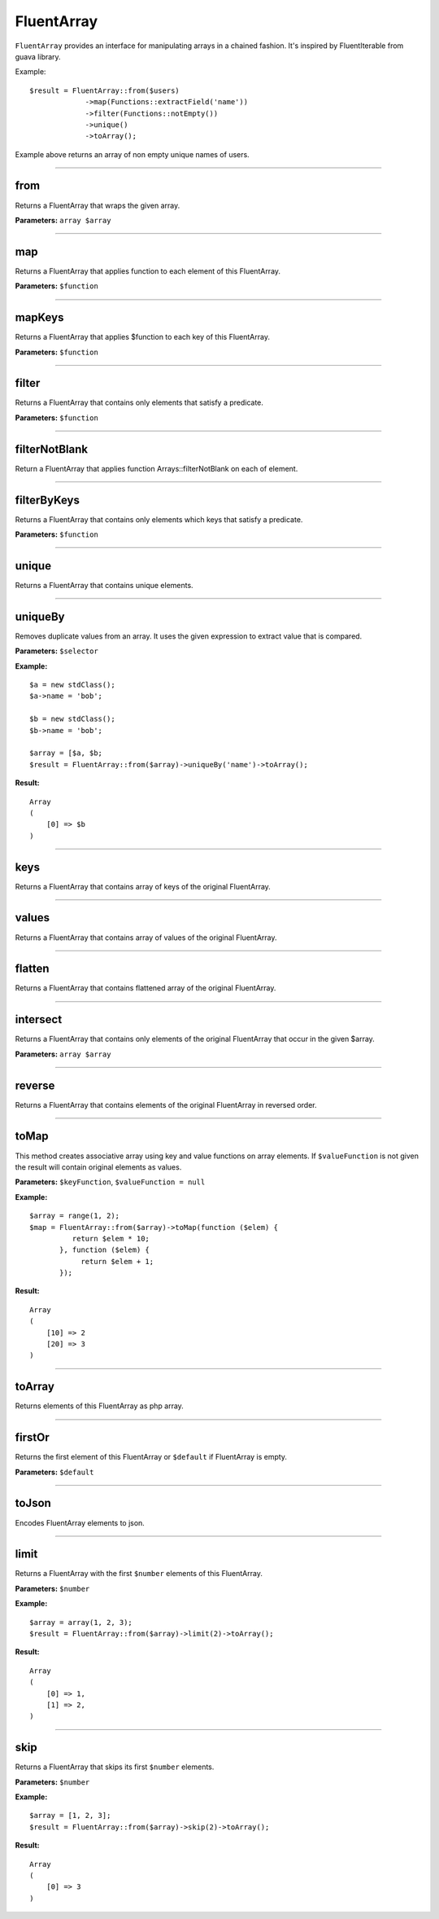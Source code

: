 FluentArray
===========

``FluentArray`` provides an interface for manipulating arrays in a chained fashion. It's inspired by FluentIterable from guava library.

Example:

::

    $result = FluentArray::from($users)
                 ->map(Functions::extractField('name'))
                 ->filter(Functions::notEmpty())
                 ->unique()
                 ->toArray();

Example above returns an array of non empty unique names of users.

----

from
~~~~
Returns a FluentArray that wraps the given array.

**Parameters:** ``array $array``

----

map
~~~
Returns a FluentArray that applies function to each element of this FluentArray.

**Parameters:** ``$function``

----

mapKeys
~~~~~~~
Returns a FluentArray that applies $function to each key of this FluentArray.

**Parameters:** ``$function``

----

filter
~~~~~~
Returns a FluentArray that contains only elements that satisfy a predicate.

**Parameters:** ``$function``

----

filterNotBlank
~~~~~~~~~~~~~~
Return a FluentArray that applies function Arrays::filterNotBlank on each of element.

----

filterByKeys
~~~~~~~~~~~~
Returns a FluentArray that contains only elements which keys that satisfy a predicate.

**Parameters:** ``$function``

----

unique
~~~~~~
Returns a FluentArray that contains unique elements.

----

uniqueBy
~~~~~~~~
Removes duplicate values from an array. It uses the given expression to extract value that is compared.

**Parameters:** ``$selector``

**Example:**
::

    $a = new stdClass();
    $a->name = 'bob';

    $b = new stdClass();
    $b->name = 'bob';

    $array = [$a, $b;
    $result = FluentArray::from($array)->uniqueBy('name')->toArray();

**Result:**
::

    Array
    (
        [0] => $b
    )

----

keys
~~~~
Returns a FluentArray that contains array of keys of the original FluentArray.

----

values
~~~~~~
Returns a FluentArray that contains array of values of the original FluentArray.

----

flatten
~~~~~~~
Returns a FluentArray that contains flattened array of the original FluentArray.

----

intersect
~~~~~~~~~
Returns a FluentArray that contains only elements of the original FluentArray that occur in the given $array.

**Parameters:** ``array $array``

----

reverse
~~~~~~~
Returns a FluentArray that contains elements of the original FluentArray in reversed order.

----

toMap
~~~~~
This method creates associative array using key and value functions on array elements.
If ``$valueFunction`` is not given the result will contain original elements as values.

**Parameters:** ``$keyFunction``, ``$valueFunction = null``

**Example:**
::

    $array = range(1, 2);
    $map = FluentArray::from($array)->toMap(function ($elem) {
              return $elem * 10;
           }, function ($elem) {
                return $elem + 1;
           });

**Result:**
::

    Array
    (
        [10] => 2
        [20] => 3
    )

----

toArray
~~~~~~~
Returns elements of this FluentArray as php array.

----

firstOr
~~~~~~~
Returns the first element of this FluentArray or ``$default`` if FluentArray is empty.

**Parameters:** ``$default``

----

toJson
~~~~~~
Encodes FluentArray elements to json.

----

limit
~~~~~
Returns a FluentArray with the first ``$number`` elements of this FluentArray.

**Parameters:** ``$number``

**Example:**
::

    $array = array(1, 2, 3);
    $result = FluentArray::from($array)->limit(2)->toArray();

**Result:**
::

    Array
    (
        [0] => 1,
        [1] => 2,
    )

----

skip
~~~~
Returns a FluentArray that skips its first ``$number`` elements.

**Parameters:** ``$number``

**Example:**
::

    $array = [1, 2, 3];
    $result = FluentArray::from($array)->skip(2)->toArray();

**Result:**
::

    Array
    (
        [0] => 3
    )
